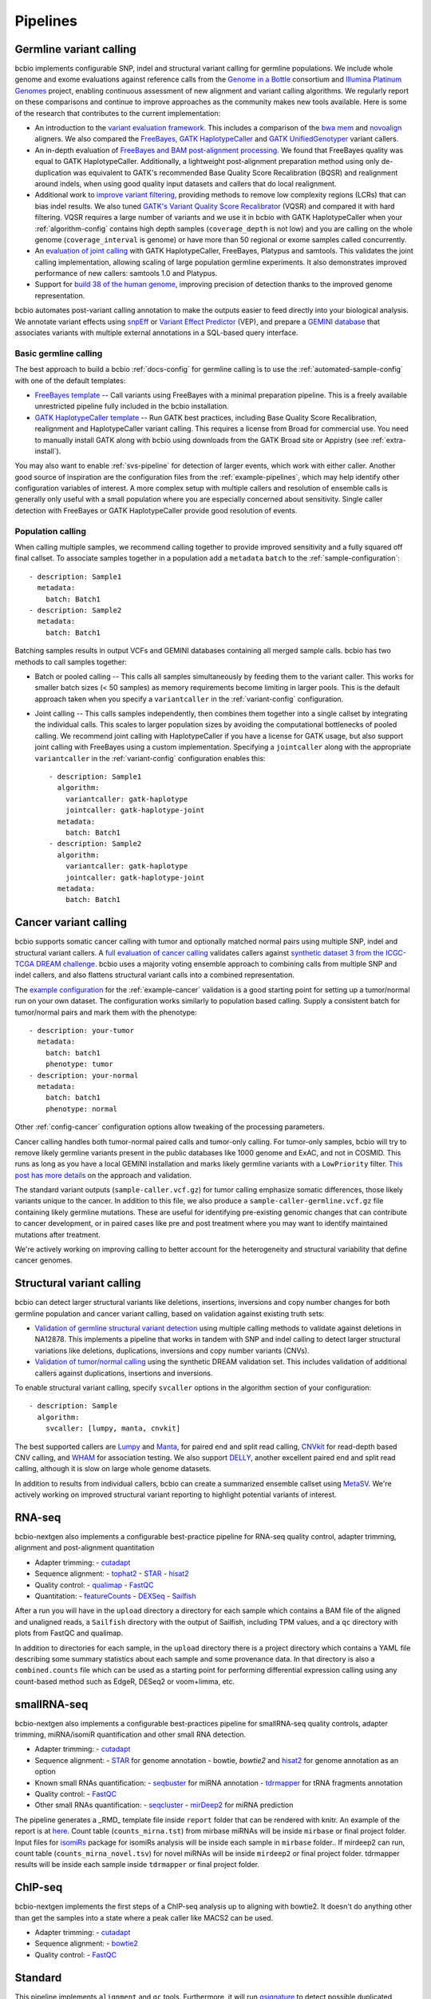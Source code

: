 Pipelines
---------

Germline variant calling
~~~~~~~~~~~~~~~~~~~~~~~~

bcbio implements configurable SNP, indel and structural variant calling for
germline populations. We include whole genome and exome evaluations against
reference calls from the `Genome in a Bottle`_ consortium and `Illumina Platinum
Genomes <http://www.illumina.com/platinumgenomes/>`_ project, enabling continuous
assessment of new alignment and variant calling algorithms. We regularly report
on these comparisons and continue to improve approaches as the community makes
new tools available. Here is some of the research that contributes to the
current implementation:

- An introduction to the `variant evaluation framework`_. This includes a
  comparison of the `bwa mem`_ and `novoalign`_ aligners. We also compared the
  `FreeBayes`_, `GATK HaplotypeCaller`_ and `GATK UnifiedGenotyper`_ variant
  callers.

- An in-depth evaluation of `FreeBayes and BAM post-alignment processing`_. We
  found that FreeBayes quality was equal to GATK HaplotypeCaller. Additionally,
  a lightweight post-alignment preparation method using only de-duplication was
  equivalent to GATK's recommended Base Quality Score Recalibration (BQSR) and
  realignment around indels, when using good quality input datasets and callers
  that do local realignment.

- Additional work to `improve variant filtering`_, providing methods to
  remove low complexity regions (LCRs) that can bias indel results. We also
  tuned `GATK's Variant Quality Score Recalibrator`_ (VQSR) and compared it with
  hard filtering. VQSR requires a large number of variants and we use
  it in bcbio with GATK HaplotypeCaller when your :ref:`algorithm-config`
  contains high depth samples (``coverage_depth`` is not low) and you are
  calling on the whole genome (``coverage_interval`` is genome) or have more
  than 50 regional or exome samples called concurrently.

- An `evaluation of joint calling`_ with GATK HaplotypeCaller, FreeBayes,
  Platypus and samtools. This validates the joint calling implementation,
  allowing scaling of large population germline experiments. It also
  demonstrates improved performance of new callers: samtools 1.0 and Platypus.

- Support for `build 38 of the human genome
  <http://bcb.io/2015/09/17/hg38-validation/>`_, improving precision of
  detection thanks to the improved genome representation.

bcbio automates post-variant calling annotation to make
the outputs easier to feed directly into your biological analysis. We annotate
variant effects using `snpEff`_ or `Variant Effect Predictor`_ (VEP), and
prepare a `GEMINI database`_ that associates variants with multiple
external annotations in a SQL-based query interface.

.. _Genome in a Bottle: http://www.genomeinabottle.org/
.. _variant evaluation framework: https://bcb.io/2013/05/06/framework-for-evaluating-variant-detection-methods-comparison-of-aligners-and-callers/
.. _FreeBayes and BAM post-alignment processing: https://bcb.io/2013/10/21/updated-comparison-of-variant-detection-methods-ensemble-freebayes-and-minimal-bam-preparation-pipelines/
.. _improve variant filtering: http://bcb.io/2014/05/12/wgs-trio-variant-evaluation/
.. _FreeBayes: https://github.com/ekg/freebayes
.. _GATK UnifiedGenotyper: http://www.broadinstitute.org/gatk/gatkdocs/org_broadinstitute_sting_gatk_walkers_genotyper_UnifiedGenotyper.html
.. _GATK HaplotypeCaller: http://www.broadinstitute.org/gatk/gatkdocs/org_broadinstitute_sting_gatk_walkers_haplotypecaller_HaplotypeCaller.html
.. _samtools mpileup: http://samtools.sourceforge.net/mpileup.shtml
.. _GATK's Variant Quality Score Recalibrator: http://www.broadinstitute.org/gatk/gatkdocs/org_broadinstitute_sting_gatk_walkers_variantrecalibration_VariantRecalibrator.html
.. _bwa mem: http://bio-bwa.sourceforge.net/
.. _novoalign: http://www.novocraft.com
.. _snpEff: http://snpeff.sourceforge.net/
.. _GEMINI database: http://gemini.readthedocs.org/en/latest/
.. _Variant Effect Predictor: http://www.ensembl.org/info/docs/tools/vep/index.html
.. _evaluation of joint calling: http://bcb.io/2014/10/07/joint-calling/

Basic germline calling
======================

The best approach to build a bcbio :ref:`docs-config` for germline calling is to use
the :ref:`automated-sample-config` with one of the default templates:

- `FreeBayes template
  <https://github.com/chapmanb/bcbio-nextgen/blob/master/config/templates/freebayes-variant.yaml>`_ --
  Call variants using FreeBayes with a minimal preparation pipeline. This is a
  freely available unrestricted pipeline fully included in the bcbio installation.

- `GATK HaplotypeCaller template
  <https://github.com/chapmanb/bcbio-nextgen/blob/master/config/templates/gatk-variant.yaml>`_ --
  Run GATK best practices, including Base Quality Score Recalibration,
  realignment and HaplotypeCaller variant calling. This requires a license from
  Broad for commercial use. You need to manually install GATK along with bcbio
  using downloads from the GATK Broad site or Appistry (see :ref:`extra-install`).

You may also want to enable :ref:`svs-pipeline` for detection of larger events,
which work with either caller. Another good source of inspiration are the
configuration files from the :ref:`example-pipelines`, which may help identify
other configuration variables of interest. A more complex setup with multiple
callers and resolution of ensemble calls is generally only useful with a small
population where you are especially concerned about sensitivity. Single
caller detection with FreeBayes or GATK HaplotypeCaller provide good resolution
of events.

Population calling
==================

When calling multiple samples, we recommend calling together to provide improved
sensitivity and a fully squared off final callset. To associate samples together
in a population add a ``metadata`` ``batch`` to the :ref:`sample-configuration`::

    - description: Sample1
      metadata:
        batch: Batch1
    - description: Sample2
      metadata:
        batch: Batch1

Batching samples results in output VCFs and GEMINI databases containing
all merged sample calls. bcbio has two methods to call samples together:

- Batch or pooled calling -- This calls all samples simultaneously by feeding
  them to the variant caller. This works for smaller batch sizes (< 50 samples)
  as memory requirements become limiting in larger pools. This is the default
  approach taken when you specify a ``variantcaller`` in the
  :ref:`variant-config` configuration.

- Joint calling -- This calls samples independently, then combines them together
  into a single callset by integrating the individual calls. This scales to
  larger population sizes by avoiding the computational bottlenecks of pooled
  calling. We recommend joint calling with HaplotypeCaller if you have a
  license for GATK usage, but also support joint calling with FreeBayes using a
  custom implementation. Specifying a ``jointcaller`` along with the appropriate
  ``variantcaller`` in the :ref:`variant-config` configuration enables this::

    - description: Sample1
      algorithm:
        variantcaller: gatk-haplotype
        jointcaller: gatk-haplotype-joint
      metadata:
        batch: Batch1
    - description: Sample2
      algorithm:
        variantcaller: gatk-haplotype
        jointcaller: gatk-haplotype-joint
      metadata:
        batch: Batch1

Cancer variant calling
~~~~~~~~~~~~~~~~~~~~~~
bcbio supports somatic cancer calling with tumor and optionally matched normal pairs using
multiple SNP, indel and structural variant callers. A `full evaluation of cancer calling`_
validates callers against `synthetic dataset 3 from the ICGC-TCGA DREAM challenge`_.
bcbio uses a majority voting ensemble approach to combining calls from
multiple SNP and indel callers, and also flattens structural variant calls into a
combined representation.

The `example configuration <https://github.com/chapmanb/bcbio-nextgen/blob/master/config/examples/cancer-dream-syn3.yaml>`_
for the :ref:`example-cancer` validation is a good starting point for setting up
a tumor/normal run on your own dataset. The configuration works similarly to
population based calling. Supply a consistent batch for tumor/normal pairs and
mark them with the phenotype::

    - description: your-tumor
      metadata:
        batch: batch1
        phenotype: tumor
    - description: your-normal
      metadata:
        batch: batch1
        phenotype: normal

Other :ref:`config-cancer` configuration options allow tweaking of the
processing parameters.

Cancer calling handles both tumor-normal paired calls and tumor-only calling.
For tumor-only samples, bcbio will try to remove likely germline variants
present in the public databases like 1000 genome and ExAC, and not in COSMID.
This runs as long as you have a local GEMINI installation and marks likely
germline variants with a ``LowPriority`` filter. `This post has more details
<http://bcb.io/2015/03/05/cancerval/>`_ on the approach and validation.

The standard variant outputs (``sample-caller.vcf.gz``) for tumor calling
emphasize somatic differences, those likely variants unique to the cancer. In
addition to this file, we also produce a ``sample-caller-germline.vcf.gz`` file
containing likely germline mutations. These are useful for identifying
pre-existing genomic changes that can contribute to cancer development, or in
paired cases like pre and post treatment where you may want to identify
maintained mutations after treatment.

We're actively working on improving calling to better account for the
heterogeneity and structural variability that define cancer genomes.

.. _full evaluation of cancer calling: http://bcb.io/2015/03/05/cancerval/
.. _synthetic dataset 3 from the ICGC-TCGA DREAM challenge: https://www.synapse.org/#!Synapse:syn312572/wiki/62018

.. _svs-pipeline:

Structural variant calling
~~~~~~~~~~~~~~~~~~~~~~~~~~
bcbio can detect larger structural variants like deletions, insertions, inversions
and copy number changes for both germline population and cancer variant calling,
based on validation against existing truth sets:

- `Validation of germline structural variant detection`_ using multiple calling methods
  to validate against deletions in NA12878. This implements a pipeline that
  works in tandem with SNP and indel calling to detect larger structural
  variations like deletions, duplications, inversions and copy number variants
  (CNVs).

- `Validation of tumor/normal calling <http://bcb.io/2015/03/05/cancerval/>`_
  using the synthetic DREAM validation set. This includes validation of
  additional callers against duplications, insertions and inversions.

To enable structural variant calling, specify ``svcaller`` options in the
algorithm section of your configuration::

    - description: Sample
      algorithm:
        svcaller: [lumpy, manta, cnvkit]

The best supported callers are `Lumpy <https://github.com/arq5x/lumpy-sv>`_ and
`Manta <https://github.com/Illumina/manta>`_, for paired end and split read
calling, `CNVkit <http://cnvkit.readthedocs.org/en/latest/>`_ for read-depth
based CNV calling, and `WHAM <https://github.com/jewmanchue/wham>`_ for
association testing. We also support `DELLY
<https://github.com/tobiasrausch/delly>`_, another excellent paired end and
split read calling, although it is slow on large whole genome datasets.

In addition to results from individual callers, bcbio can create a summarized
ensemble callset using `MetaSV <https://github.com/bioinform/metasv>`_. We're
actively working on improved structural variant reporting to highlight potential
variants of interest.

.. _Validation of germline structural variant detection: http://bcb.io/2014/08/12/validated-whole-genome-structural-variation-detection-using-multiple-callers/

RNA-seq
~~~~~~~

bcbio-nextgen also implements a configurable best-practice pipeline for RNA-seq
quality control, adapter trimming, alignment and post-alignment quantitation

- Adapter trimming:
  - `cutadapt`_

- Sequence alignment:
  - `tophat2`_
  - `STAR`_
  - `hisat2`_

- Quality control:
  - `qualimap`_
  - `FastQC`_

- Quantitation:
  - `featureCounts`_
  - `DEXSeq`_
  - `Sailfish`_

After a run you will have in the ``upload`` directory a directory for each
sample which contains a BAM file of the aligned and unaligned reads, a
``Sailfish`` directory with the output of Sailfish, including TPM values,
and a ``qc`` directory with plots from FastQC and qualimap.

In addition to directories for each sample, in the ``upload`` directory there is
a project directory which contains a YAML file describing some summary statistics
about each sample and some provenance data. In that directory is also a
``combined.counts`` file which can be used as a starting point for performing
differential expression calling using any count-based method such as EdgeR,
DESeq2 or voom+limma, etc.

smallRNA-seq
~~~~~~~~~~~~

bcbio-nextgen also implements a configurable best-practices pipeline for smallRNA-seq
quality controls, adapter trimming, miRNA/isomiR quantification and other small RNA
detection.

- Adapter trimming:
  - `cutadapt`_

- Sequence alignment:
  - `STAR`_ for genome annotation
  - bowtie, `bowtie2` and  `hisat2`_ for genome annotation as an option

- Known small RNAs quantification:
  - `seqbuster <https://github.com/lpantano/seqbuster>`_ for miRNA annotation
  - `tdrmapper`_ for tRNA fragments annotation

- Quality control:
  - `FastQC`_

- Other small RNAs quantification:
  - `seqcluster <https://github.com/lpantano/seqcluster>`_
  - `mirDeep2`_ for miRNA prediction

The pipeline generates a _RMD_ template file inside ``report`` folder
that can be rendered with knitr. An example of the report is at `here <https://github.com/lpantano/mypubs/blob/master/srnaseq/mirqc/ready_report.md>`_.
Count table (``counts_mirna.tst``) from mirbase miRNAs will be
inside ``mirbase`` or final project folder.
Input files for `isomiRs`_ package for isomiRs analysis will be
inside each sample in ``mirbase`` folder..
If mirdeep2 can run, count table (``counts_mirna_novel.tsv``)
for novel miRNAs will be inside
``mirdeep2`` or final project folder.
tdrmapper results will be inside each sample
inside ``tdrmapper`` or final project folder.

.. _tdrmapper: https://github.com/sararselitsky/tDRmapper
.. _miRDeep2: https://www.mdc-berlin.de/8551903/en/
.. _isomiRs: https://github.com/lpantano/isomiRs

ChIP-seq
~~~~~~~~
bcbio-nextgen implements the first steps of a ChIP-seq analysis up to aligning with
bowtie2. It doesn't do anything other than get the samples into a state
where a peak caller like MACS2 can be used.

- Adapter trimming:
  - `cutadapt`_

- Sequence alignment:
  - `bowtie2`_

- Quality control:
  - `FastQC`_

Standard
~~~~~~~~

This pipeline implements ``alignment`` and ``qc`` tools. Furthermore, it will
run `qsignature`_ to detect possible duplicated samples, or miss-labeling. It
uses SNPs signature to create a distance matrix that helps easily to create
groups. The project yaml file will show number of total samples analyzed, number
of very similar samples, and samples that could be duplicated.

.. _qsignature: http://sourceforge.net/p/adamajava/wiki/qSignature/

Configuration
=============
We will assume that you installed bcbio-nextgen with the automated installer,
and so your default `bcbio_system.yaml`_ file is configured correctly with all
of the tools pointing to the right places. If that is the case, to run
bcbio-nextgen on a set of samples you just need to set up a YAML file that
describes your samples and what you would like to do to them. Let's say that you
have a single paired-end control lane, prepared with the Illumina `TruSeq`_ Kit
from a human. Here is what a well-formed sample YAML file for that RNA-seq
experiment would look like::

    fc_date: '070113'
    fc_name: control_experiment
    upload:
      dir: final
    details:
      - files: [/full/path/to/control_1.fastq, /full/path/to/control_2.fastq]
	description: 'Control_rep1'
	genome_build: GRCh37
	analysis: RNA-seq
	algorithm:
             aligner: tophat2
	     quality_format: Standard
	     trim_reads: read_through
	     adapters: [truseq, polya]
             strandedness: unstranded

``fc_date`` and ``fc_name`` will be combined to form a prefix to name
intermediate files, you can set them to whatever you like.  ``upload`` is
explained pretty well in the `configuration documentation`_ and the above will
direct bcbio-nextgen to put the output files from the pipeine into the ``final``
directory.  Under ``details`` is a list of sections each describing a sample to
process.  You can set many `parameters`_ under each section but most of
the time just setting a few like the above is all that is necessary.
``analysis`` tells bcbio-nextgen to run the best-practice RNA-seq pipeline on
this sample.

In the above, since there are two files, ``control_1.fastq`` and
``control_2.fastq`` will be automatically run as paired-end data. If you have
single end data you can just supply one file and it will run as single-end. The
``description`` field will be used to eventually rename the files, so make it
very evocative since you will be looking at it a lot later. ``genome_build`` is
self-explanatory.

Sometimes you need a little bit more flexibility than the standard pipeline, and
the ``algorithm`` section has many options to fine-tune the behavior of the
algorithm. ``quality_format`` tells bcbio-nextgen what quality format your FASTQ
inputs are using, if your samples were sequenced any time past 2009 or so, you
probably want to set it to ``Standard``. Adapter read-through is a problem in
RNA-seq libraries, so we want to trim off possible adapter sequences on the ends
of reads, so ``trim_reads`` is set to ``read_through``, which will also trim off
poor quality ends. Since your library is a RNA-seq library prepared with the
TruSeq kit, the set of adapters to trim off are the TruSeq adapters and possible
polyA tails, so ``adapters`` is set to the both of those. ``strandedness``
can be set if your library was prepared in a strand-specific manner and can
be set to firststrand, secondstrand or unstranded (the default).

Multiple samples
================
Lets say you have a set of mouse samples to analyze and each sample is a single
lane of single-end RNA-seq reads prepared using the NextEra kit.  There are
two case and two control samples. Here is a
sample configuration file for that analysis::

    fc_date: '070113'
    fc_name: mouse_analysis
    upload:
      dir: final
    details:
      - files: [/full/path/to/control_rep1.fastq]
	description: 'Control_rep1'
	genome_build: mm10
	analysis: RNA-seq
	algorithm:
             aligner: tophat2
	     quality_format: Standard
	     trim_reads: read_through
	     adapters: [nextera, polya]
      - files: [/full/path/to/control_rep2.fastq]
	description: 'Control_rep2'
	genome_build: mm10
	analysis: RNA-seq
	algorithm:
             aligner: tophat2
	     quality_format: Standard
	     trim_reads: read_through
	     adapters: [nextera, polya]
      - files: [/full/path/to/case_rep1.fastq]
	description: 'Case_rep1'
	genome_build: mm10
	analysis: RNA-seq
	algorithm:
             aligner: tophat2
	     quality_format: Standard
	     trim_reads: read_through
	     adapters: [nextera, polya]
      - files: [/full/path/to/case_rep2.fastq]
	description: 'Case_rep2'
	genome_build: mm10
	analysis: RNA-seq
	algorithm:
             aligner: tophat2
	     quality_format: Standard
	     trim_reads: read_through
	     adapters: [nextera, polya]

More samples are added just by adding more entries under the details section.
This is tedious and error prone to do by hand, so there is an automated
`template_` system for common experiments. You could set up the previous
experiment by making a mouse version of the `illumina-rnaseq`_ template
file and saving it to a local file such as ``illumina-mouse-rnaseq.yaml``. Then
you can set up the sample file using the templating system::

    bcbio_nextgen.py -w template illumina-mouse-rnaseq.yaml mouse_analysis
    /full/path/to/control_rep1.fastq /full/path/to/control_rep2.fastq
    /full/path/to/case_rep1.fastq /full/path/to/case_rep2.fastq


If you had paired-end samples instead of single-end samples, you can still use
the template system as long as the forward and reverse read filenames are
the same, barring a _1 and _2. For example: control_1.fastq and control_2.fastq
will be detected as paired and combined in the YAML file output by the
templating system.


.. _bowtie2: http://bowtie-bio.sourceforge.net/bowtie2/index.shtml
.. _tophat2: http://tophat.cbcb.umd.edu/
.. _STAR: http://code.google.com/p/rna-star/
.. _cutadapt: http://cutadapt.readthedocs.org/en/latest/guide.html
.. _qualimap: http://qualimap.bioinfo.cipf.es
.. _FastQC: http://www.bioinformatics.babraham.ac.uk/projects/fastqc/
.. _HTSeq: http://www-huber.embl.de/users/anders/HTSeq/doc/index.html
.. _TruSeq: http://www.illumina.com/products/truseq_rna_sample_prep_kit_v2.ilmn
.. _bcbio_system.yaml: http://github.com/chapmanb/bcbio-nextgen/blob/master/config/bcbio_system.yaml
.. _configuration documentation: http://bcbio-nextgen.readthedocs.org/en/latest/contents/configuration.html#upload
.. _parameters: http://bcbio-nextgen.readthedocs.org/en/latest/contents/configuration.html
.. _template: http://bcbio-nextgen.readthedocs.org/en/latest/contents/configuration.html#automated-sample-configuration
.. _illumina-rnaseq: http://raw.github.com/chapmanb/bcbio-nextgen/master/config/templates/illumina-rnaseq.yaml
.. _eXpress: http://bio.math.berkeley.edu/eXpress/overview.html
.. _featureCounts: http://bioinf.wehi.edu.au/featureCounts/
.. _DEXSeq: https://bioconductor.org/packages/release/bioc/html/DEXSeq.html
.. _Sailfish: https://github.com/kingsfordgroup/sailfish
.. _hisat2: https://ccb.jhu.edu/software/hisat2/index.shtml
